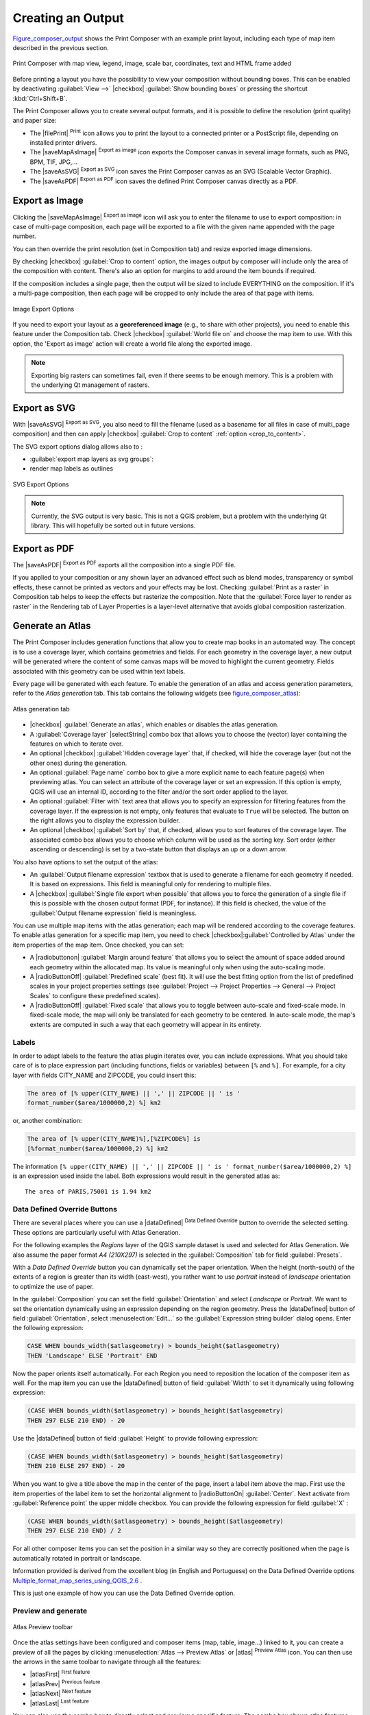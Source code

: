 .. only:: html

   |updatedisclaimer|

.. index::
   single: Printing; Export map

.. _create-output:

********************
 Creating an Output
********************

.. only:: html

   .. contents::
      :local:

Figure_composer_output_ shows the Print Composer with an example print layout,
including each type of map item described in the previous section.

.. _figure_composer_output:

.. figure:: /static/user_manual/print_composer/print_composer_complete.png
   :align: center

   Print Composer with map view, legend, image, scale bar, coordinates, text and
   HTML frame added

.. index:: Export as image, Export as PDF, Export as SVG

Before printing a layout you have the possibility to view your composition
without bounding boxes. This can be enabled by deactivating :guilabel:`View -->`
|checkbox| :guilabel:`Show bounding boxes` or pressing the shortcut
:kbd:`Ctrl+Shift+B`.

The Print Composer allows you to create several output formats, and it is possible
to define the resolution (print quality) and paper size:

* The |filePrint| :sup:`Print` icon allows you to print the layout to a
  connected printer or a PostScript file, depending on installed printer drivers.
* The |saveMapAsImage| :sup:`Export as image` icon exports the Composer
  canvas in several image formats, such as PNG, BPM, TIF, JPG,...
* The |saveAsSVG| :sup:`Export as SVG` icon saves the Print Composer canvas
  as an SVG (Scalable Vector Graphic).
* The |saveAsPDF| :sup:`Export as PDF` icon saves the defined Print Composer
  canvas directly as a PDF.

Export as Image
================

Clicking the |saveMapAsImage| :sup:`Export as image` icon will ask you to
enter the filename to use to export composition: in case of multi-page composition,
each page will be exported to a file with the given name appended with the page
number.

You can then override the print resolution (set in Composition tab) and resize
exported image dimensions.

.. _crop_to_content:

By checking |checkbox| :guilabel:`Crop to content` option, the images output by
composer will include only the area of the composition with content.
There's also an option for margins to add around the item bounds if required.

If the composition includes a single page, then the output will
be sized to include EVERYTHING on the composition. If it's a
multi-page composition, then each page will be cropped to only
include the area of that page with items.

.. _figure_composer_output_image:

.. figure:: /static/user_manual/print_composer/image_export_options.png
   :align: center

   Image Export Options

If you need to export your layout as a **georeferenced image** (e.g., to share
with other projects), you need to enable this feature under the Composition tab.
Check |checkbox| :guilabel:`World file on` and choose the map item to use.
With this option, the 'Export as image' action will create a world file along
the exported image.

.. note::

   Exporting big rasters can sometimes fail, even if there seems to be
   enough memory. This is a problem with the underlying Qt management of rasters.

Export as SVG
==============

With |saveAsSVG| :sup:`Export as SVG`, you also need to fill the filename
(used as a basename for all files in case of multi_page composition) and then
can apply |checkbox| :guilabel:`Crop to content` :ref:`option <crop_to_content>`.

The SVG export options dialog allows also to :

* :guilabel:`export map layers as svg groups`:
* render map labels as outlines

.. _figure_composer_output_svg:

.. figure:: /static/user_manual/print_composer/svg_export_options.png
   :align: center

   SVG Export Options

.. note::

   Currently, the SVG output is very basic. This is not a QGIS problem, but a
   problem with the underlying Qt library. This will hopefully be sorted out
   in future versions.

Export as PDF
==============

The |saveAsPDF| :sup:`Export as PDF` exports all the composition into a
single PDF file.

If you applied to your composition or any shown layer an advanced effect such as
blend modes, transparency or symbol effects, these cannot be printed
as vectors and your effects may be lost.
Checking :guilabel:`Print as a raster` in Composition tab helps to keep the effects
but rasterize the composition. Note that the :guilabel:`Force layer to render
as raster` in the Rendering tab of Layer Properties is a layer-level alternative
that avoids global composition rasterization.


.. index:: Atlas_Generation

.. _atlas_generation:

Generate an Atlas
==================

The Print Composer includes generation functions that allow you to create map
books in an automated way. The concept is to use a coverage layer, which contains
geometries and fields. For each geometry in the coverage layer, a new output will
be generated where the content of some canvas maps will be moved to highlight the
current geometry. Fields associated with this geometry can be used within text
labels.

Every page will be generated with each feature. To enable the generation
of an atlas and access generation parameters, refer to the `Atlas generation` tab.
This tab contains the following widgets (see figure_composer_atlas_):

.. _figure_composer_atlas:

.. figure:: /static/user_manual/print_composer/atlas_properties.png
   :align: center

   Atlas generation tab

* |checkbox| :guilabel:`Generate an atlas`, which enables or disables the atlas
  generation.
* A :guilabel:`Coverage layer` |selectString| combo box that allows you to choose
  the   (vector) layer containing the features on which to iterate over.
* An optional |checkbox| :guilabel:`Hidden coverage layer` that, if checked,
  will hide   the coverage layer (but not the other ones) during the generation.
* An optional :guilabel:`Page name` combo box to give a more explicit name to
  each feature page(s) when previewing atlas. You can select an attribute of
  the coverage layer or set an expression. If this option is empty, QGIS will
  use an internal ID, according to the filter and/or the sort order applied to
  the layer.
* An optional :guilabel:`Filter with` text area that allows you to specify an
  expression for filtering features from the coverage layer. If the expression
  is not empty, only features that evaluate to ``True`` will be selected.
  The button on the right allows you to display the expression builder.
* An optional |checkbox| :guilabel:`Sort by` that, if checked, allows you to
  sort features of the coverage layer. The associated combo box allows you to
  choose which column will be used as the sorting key. Sort order (either
  ascending or descending) is set by a two-state button that displays an up or
  a down arrow.

You also have options to set the output of the atlas:

* An :guilabel:`Output filename expression` textbox that is used to generate
  a filename for each geometry if needed. It is based on expressions. This field
  is meaningful only for rendering to multiple files.
* A |checkbox| :guilabel:`Single file export when possible` that allows you to
  force the generation of a single file if this is possible with the chosen output
  format (PDF, for instance). If this field is checked, the value of the
  :guilabel:`Output filename expression` field is meaningless.


You can use multiple map items with the atlas generation; each map will be rendered
according to the coverage features. To enable atlas generation for a specific map
item, you need to check |checkbox|:guilabel:`Controlled by Atlas` under the item
properties of the map item.
Once checked, you can set:

* A |radiobuttonon| :guilabel:`Margin around feature` that allows you to select
  the amount of space added around each geometry within the allocated map.
  Its value is meaningful only when using the auto-scaling mode.
* A |radioButtonOff| :guilabel:`Predefined scale` (best fit). It will use the best
  fitting option from the list of predefined scales in your project properties settings
  (see :guilabel:`Project --> Project Properties --> General --> Project Scales`
  to configure these predefined scales).
* A |radioButtonOff| :guilabel:`Fixed scale` that allows you to toggle between
  auto-scale and fixed-scale mode.
  In fixed-scale mode, the map will only be translated for each geometry to be centered.
  In auto-scale mode, the map's extents are computed in such a way that
  each geometry will appear in its entirety.

Labels
------

In order to adapt labels to the feature the atlas plugin iterates over, you can
include expressions. What you should take care of is to place expression part
(including functions, fields or variables) between ``[%`` and ``%]``.
For example, for a city layer with fields CITY_NAME and ZIPCODE, you could
insert this:

.. code::

   The area of [% upper(CITY_NAME) || ',' || ZIPCODE || ' is '
   format_number($area/1000000,2) %] km2

or, another combination:

.. code::

   The area of [% upper(CITY_NAME)%],[%ZIPCODE%] is
   [%format_number($area/1000000,2) %] km2

The information ``[% upper(CITY_NAME) || ',' || ZIPCODE || ' is ' format_number($area/1000000,2) %]``
is an expression used inside the label. Both expressions would result in the generated atlas as::

  The area of PARIS,75001 is 1.94 km2

.. index:: Generate an atlas
.. _atlas_data_defined_override:

Data Defined Override Buttons
-----------------------------

There are several places where you can use a |dataDefined| :sup:`Data Defined
Override` button to override the selected setting. These options are particularly
useful with Atlas Generation.

For the following examples the `Regions` layer of the QGIS sample dataset is used
and selected for Atlas Generation.
We also assume the paper format `A4 (210X297)` is selected in the
:guilabel:`Composition` tab for field :guilabel:`Presets`.

With a `Data Defined Override` button you can dynamically set the paper orientation.
When the height (north-south) of the extents of a region is greater than its width
(east-west), you rather want to use `portrait` instead of `landscape` orientation
to optimize the use of paper.

In the :guilabel:`Composition` you can set the field :guilabel:`Orientation`
and select `Landscape` or `Portrait`. We want to set the orientation dynamically
using an expression depending on the region geometry.
Press the |dataDefined| button of field :guilabel:`Orientation`, select
:menuselection:`Edit...` so the :guilabel:`Expression string builder` dialog opens.
Enter the following expression:

.. code::

   CASE WHEN bounds_width($atlasgeometry) > bounds_height($atlasgeometry)
   THEN 'Landscape' ELSE 'Portrait' END

Now the paper orients itself automatically. For each Region you need to reposition
the location of the composer item as well. For the map item you can
use the |dataDefined| button of field :guilabel:`Width` to set it
dynamically using following expression:

.. code::

   (CASE WHEN bounds_width($atlasgeometry) > bounds_height($atlasgeometry)
   THEN 297 ELSE 210 END) - 20

Use the |dataDefined| button of field :guilabel:`Height` to provide following
expression:

.. code::

   (CASE WHEN bounds_width($atlasgeometry) > bounds_height($atlasgeometry)
   THEN 210 ELSE 297 END) - 20

When you want to give a title above the map in the center of the page,
insert a label item above the map. First use the item properties of the label
item to set the horizontal alignment to |radioButtonOn| :guilabel:`Center`.
Next activate from :guilabel:`Reference point` the upper middle checkbox.
You can provide the following expression for field :guilabel:`X` :

.. code::

   (CASE WHEN bounds_width($atlasgeometry) > bounds_height($atlasgeometry)
   THEN 297 ELSE 210 END) / 2

For all other composer items you can set the position in a similar way so they
are correctly positioned when the page is automatically rotated in portrait or
landscape.

Information provided is derived from the excellent blog (in English and Portuguese)
on the Data Defined Override options Multiple_format_map_series_using_QGIS_2.6_ .

This is just one example of how you can use the Data Defined Override option.

.. _atlas_preview:

Preview and generate
--------------------

.. _figure_composer_atlas_preview:

.. figure:: /static/user_manual/print_composer/atlas_preview.png
   :align: center

   Atlas Preview toolbar

Once the atlas settings have been configured and composer items (map, table,
image...) linked to it, you can create a preview of all the pages by clicking
:menuselection:`Atlas --> Preview Atlas` or |atlas| :sup:`Preview Atlas` icon.
You can then use the arrows in the same toolbar to navigate through all the
features:

* |atlasFirst| :sup:`First feature`
* |atlasPrev| :sup:`Previous feature`
* |atlasNext| :sup:`Next feature`
* |atlasLast| :sup:`Last feature`

You can also use the combo box to directly select and preview a specific feature.
The combo box shows atlas features name according to the expression set in the
atlas :guilabel:`Page name` option.


As for simple compositions, an atlas can be generated in different ways (see
:ref:`create-output` for more information). Instead of :menuselection:`Composer`
menu, rather use tools from :menuselection:`Atlas` menu or Atlas toolbar.

This means that you can directly print your compositions with :menuselection:`Atlas --> Print Atlas`.
You can also create a PDF using :menuselection:`Atlas --> Export Atlas as PDF...`:
The user will be asked for a directory to save all the generated PDF files,
except if the |checkbox| :guilabel:`Single file export when possible` has been
selected. In that case, you'll be prompted to give a filename.

With :menuselection:`Atlas --> Export Atlas as Images...` or
:menuselection:`Atlas --> Export Atlas as SVG...` tool, you're also prompted to
select a folder. Each page of each atlas feature composition is exported to
an image or SVG file.


.. tip:: **Print a specific atlas feature**

  If you want to print or export the composition of only one feature of the atlas,
  simply start the preview, select the desired feature in the drop-down list
  and click on :menuselection:`Composer --> Print` (or :menuselection:`export...`
  to any supported file format).


.. _Multiple_format_map_series_using_QGIS_2.6: http://sigsemgrilhetas.wordpress.com/2014/11/09/series-de-mapas-com-formatos-multiplos-em-qgis-2-6-parte-1-multiple-format-map-series-using-qgis-2-6-part-1
